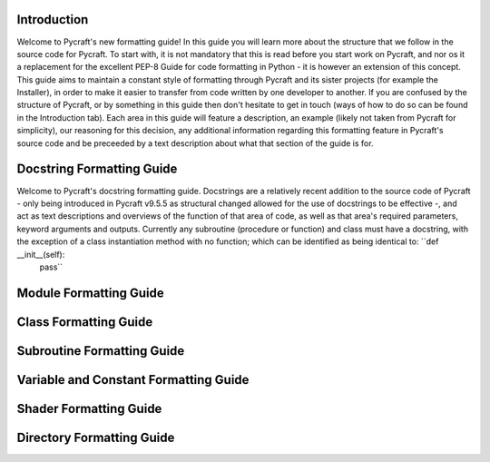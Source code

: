 Introduction
==========

Welcome to Pycraft's new formatting guide!
In this guide you will learn more about the structure that we follow in the source code for Pycraft. To start with, it is not mandatory that this is read before you start work on Pycraft, and nor os it a replacement for the excellent PEP-8 Guide for code formatting in Python - it is however an extension of this concept. This guide aims to maintain a constant style of formatting through Pycraft and its sister projects (for example the Installer), in order to make it easier to transfer from code written by one developer to another. If you are confused by the structure of Pycraft, or by something in this guide then don't hesitate to get in touch (ways of how to do so can be found in the Introduction tab). Each area in this guide will feature a description, an example (likely not taken from Pycraft for simplicity), our reasoning for this decision, any additional information regarding this formatting feature in Pycraft's source code and be preceeded by a text description about what that section of the guide is for.

Docstring Formatting Guide
==========

Welcome to Pycraft's docstring formatting guide. Docstrings are a relatively recent addition to the source code of Pycraft - only being introduced in Pycraft v9.5.5 as structural changed allowed for the use of docstrings to be effective -, and act as text descriptions and overviews of the function of that area of code, as well as that area's required parameters, keyword arguments and outputs. Currently any subroutine (procedure or function) and class must have a docstring, with the exception of a class instantiation method with no function; which can be identified as being identical to: ``def __init__(self):
    pass``

Module Formatting Guide
==========



Class Formatting Guide
==========



Subroutine Formatting Guide
==========



Variable and Constant Formatting Guide
==========



Shader Formatting Guide
==========



Directory Formatting Guide
==========



